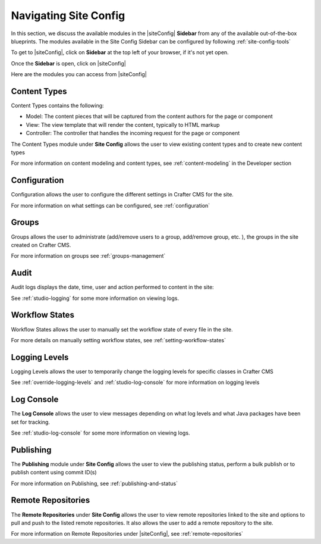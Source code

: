 .. index:: Navigating Site Config

.. _navigating-site-config:

======================
Navigating Site Config
======================

In this section, we discuss the available modules in the |siteConfig| **Sidebar** from any of the available out-of-the-box blueprints.  The modules available in the Site Config Sidebar can be configured by following :ref:`site-config-tools`

To get to |siteConfig|, click on **Sidebar** at the top left of your browser, if it's not yet open.

.. image:: /_static/images/site-admin/open-sidebar.png
    :alt: Site Admin - Open Sidebar
    :align: center
    :width: 45%

Once the **Sidebar** is open, click on |siteConfig|

.. image:: /_static/images/site-admin/open-site-config.png
    :alt: Site Admin - Click on Site Config
    :align: center

Here are the modules you can access from |siteConfig|

.. image:: /_static/images/site-admin/site-config-menu.png
    :alt: Site Admin - Site Config Modules
    :align: center

-------------
Content Types
-------------
Content Types contains the following:

* Model: The content pieces that will be captured from the content authors for the page or component
* View: The view template that will render the content, typically to HTML markup
* Controller: The controller that handles the incoming request for the page or component

The Content Types module under **Site Config** allows the user to view existing content types and to create new content types

.. image:: /_static/images/site-admin/site-config-content-types.png
    :alt: Site Admin - Site Config Content Types
    :align: center

For more information on content modeling and content types, see :ref:`content-modeling` in the Developer section

-------------
Configuration
-------------

Configuration allows the user to configure the different settings in Crafter CMS for the site.

.. image:: /_static/images/site-admin/site-config-configuration.png
    :alt: Site Admin - Site Config Configuration
    :align: center

For more information on what settings can be configured, see :ref:`configuration`

------
Groups
------

Groups allows the user to administrate (add/remove users to a group, add/remove group, etc. ), the groups in the site created on Crafter CMS.

.. image:: /_static/images/site-admin/site-config-groups.png
    :alt: Site Admin - Site Config Groups
    :align: center

For more information on groups see :ref:`groups-management`

-----
Audit
-----

Audit logs displays the date, time, user and action performed to content in the site:

.. image:: /_static/images/site-admin/site-config-audit.png
    :alt: Site Admin - Site Config Audit
    :align: center

See :ref:`studio-logging` for some more information on viewing logs.

---------------
Workflow States
---------------

Workflow States allows the user to manually set the workflow state of every file in the site.

.. image:: /_static/images/site-admin/site-config-workflow-states.jpg
    :alt: Site Admin - Site Config Workflow States
    :align: center

For more details on manually setting workflow states, see :ref:`setting-workflow-states`

--------------
Logging Levels
--------------

Logging Levels allows the user to temporarily change the logging levels for specific classes in Crafter CMS

.. image:: /_static/images/site-admin/site-config-logging-levels.png
    :alt: Site Admin - Site Config Logging Levels
    :align: center

See :ref:`override-logging-levels` and :ref:`studio-log-console` for more information on logging levels

-----------
Log Console
-----------

The **Log Console** allows the user to view messages depending on what log levels and what Java packages have been set for tracking.

.. image:: /_static/images/site-admin/site-config-log-console.png
    :alt: Site Admin - Site Config Log Console
    :align: center

See :ref:`studio-log-console` for some more information on viewing logs.

----------
Publishing
----------

The **Publishing** module under **Site Config** allows the user to view the publishing status, perform a bulk publish or to publish content using commit ID(s)

.. image:: /_static/images/site-admin/site-config-publishing.png
    :alt: Site Admin - Site Config Publishing
    :align: center

For more information on Publishing, see :ref:`publishing-and-status`

-------------------
Remote Repositories
-------------------

The **Remote Repositories** under **Site Config** allows the user to view remote repositories linked to the site and options to pull and push to the listed remote repositories.  It also allows the user to add a remote repository to the site.

.. image:: /_static/images/site-admin/site-config-remote-repositories.png
    :alt: Site Admin - Site Config Remote Repositories
    :align: center

For more information on Remote Repositories under |siteConfig|, see :ref:`remote-repositories`


